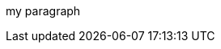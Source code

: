 // :btn: pass:attributes[<code><mark style="background-color: dodgerblue; color: white">&nbsp;{btn-text}&nbsp;</mark>]

my paragraph